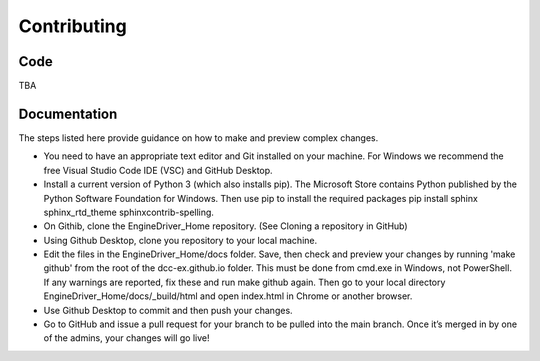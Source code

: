 *******************************************
Contributing
*******************************************

----
Code
----

TBA

-------------
Documentation
-------------

The steps listed here provide guidance on how to make and preview complex changes.

* You need to have an appropriate text editor and Git installed on your machine. For Windows we recommend the free Visual Studio Code IDE (VSC) and GitHub Desktop.
* Install a current version of Python 3 (which also installs pip). The Microsoft Store contains Python published by the Python Software Foundation for Windows. Then use pip to install the required packages pip install sphinx sphinx_rtd_theme sphinxcontrib-spelling.
* On Githib, clone the EngineDriver_Home repository. (See Cloning a repository in GitHub) 
* Using Github Desktop, clone you repository to your local machine.
* Edit the files in the EngineDriver_Home/docs folder. Save, then check and preview your changes by running 'make github' from the root of the dcc-ex.github.io folder. This must be done from cmd.exe in Windows, not PowerShell. If any warnings are reported, fix these and run make github again. Then go to your local directory EngineDriver_Home/docs/_build/html and open index.html in Chrome or another browser.
* Use Github Desktop to commit and then push your changes.
* Go to GitHub and issue a pull request for your branch to be pulled into the main branch. Once it’s merged in by one of the admins, your changes will go live!